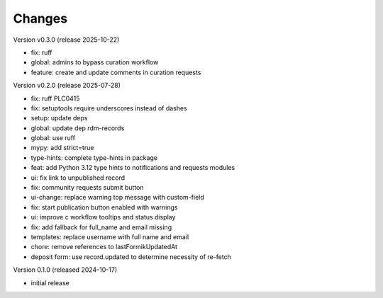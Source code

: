 ..
    Copyright (C) 2024 Graz University of Technology.

    Invenio-Curations is free software; you can redistribute it and/or
    modify it under the terms of the MIT License; see LICENSE file for more
    details.

Changes
=======

Version v0.3.0 (release 2025-10-22)

- fix: ruff
- global: admins to bypass curation workflow
- feature: create and update comments in curation requests


Version v0.2.0 (release 2025-07-28)

- fix: ruff PLC0415
- fix: setuptools require underscores instead of dashes
- setup: update deps
- global: update dep rdm-records
- global: use ruff
- mypy: add strict=true
- type-hints: complete type-hints in package
- feat: add Python 3.12 type hints to notifications and requests modules
- ui: fix link to unpublished record
- fix: community requests submit button
- ui-change: replace warning top message with custom-field
- fix: start publication button enabled with warnings
- ui: improve c workflow tooltips and status display
- fix: add fallback for full_name and email missing
- templates: replace username with full name and email
- chore: remove references to lastFormikUpdatedAt
- deposit form: use record.updated to determine necessity of re-fetch


Version 0.1.0 (released 2024-10-17)

- initial release
